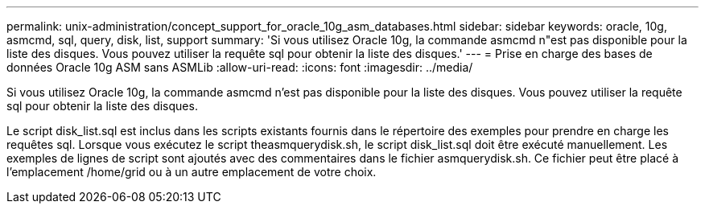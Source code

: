 ---
permalink: unix-administration/concept_support_for_oracle_10g_asm_databases.html 
sidebar: sidebar 
keywords: oracle, 10g, asmcmd, sql, query, disk, list, support 
summary: 'Si vous utilisez Oracle 10g, la commande asmcmd n"est pas disponible pour la liste des disques. Vous pouvez utiliser la requête sql pour obtenir la liste des disques.' 
---
= Prise en charge des bases de données Oracle 10g ASM sans ASMLib
:allow-uri-read: 
:icons: font
:imagesdir: ../media/


[role="lead"]
Si vous utilisez Oracle 10g, la commande asmcmd n'est pas disponible pour la liste des disques. Vous pouvez utiliser la requête sql pour obtenir la liste des disques.

Le script disk_list.sql est inclus dans les scripts existants fournis dans le répertoire des exemples pour prendre en charge les requêtes sql. Lorsque vous exécutez le script theasmquerydisk.sh, le script disk_list.sql doit être exécuté manuellement. Les exemples de lignes de script sont ajoutés avec des commentaires dans le fichier asmquerydisk.sh. Ce fichier peut être placé à l'emplacement /home/grid ou à un autre emplacement de votre choix.
